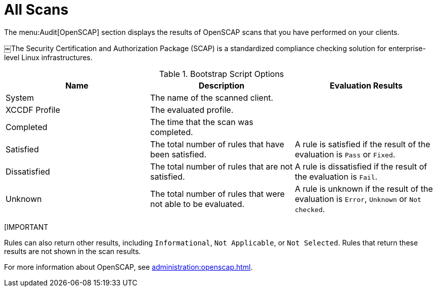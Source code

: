 [[ref.webui.audit.openscap]]
= All Scans

The menu:Audit[OpenSCAP] section displays the results of OpenSCAP scans that you have performed on your clients.

￼The Security Certification and Authorization Package (SCAP) is a standardized compliance checking solution for enterprise-level Linux infrastructures.

[[openscap-scan-details]]
[cols="1,1,1", options="header"]
.Bootstrap Script Options
|===
| Name          | Description | Evaluation Results
| System        | The name of the scanned client. |
| XCCDF Profile | The evaluated profile. |
| Completed     | The time that the scan was completed. |
| Satisfied     | The total number of rules that have been satisfied. | A rule is satisfied if the result of the evaluation is ``Pass`` or ``Fixed``.
| Dissatisfied  | The total number of rules that are not satisfied. | A rule is dissatisfied if the result of the evaluation is ``Fail``.
| Unknown | The total number of rules that were not able to be evaluated. | A rule is unknown if the result of the evaluation is ``Error``, ``Unknown`` or ``Not checked``.
|===


[IMPORTANT
====
Rules can also return other results, including ``Informational``, ``Not Applicable``, or ``Not Selected``.
Rules that return these results are not shown in the scan results.
====

For more information about OpenSCAP, see xref:administration:openscap.adoc[].
